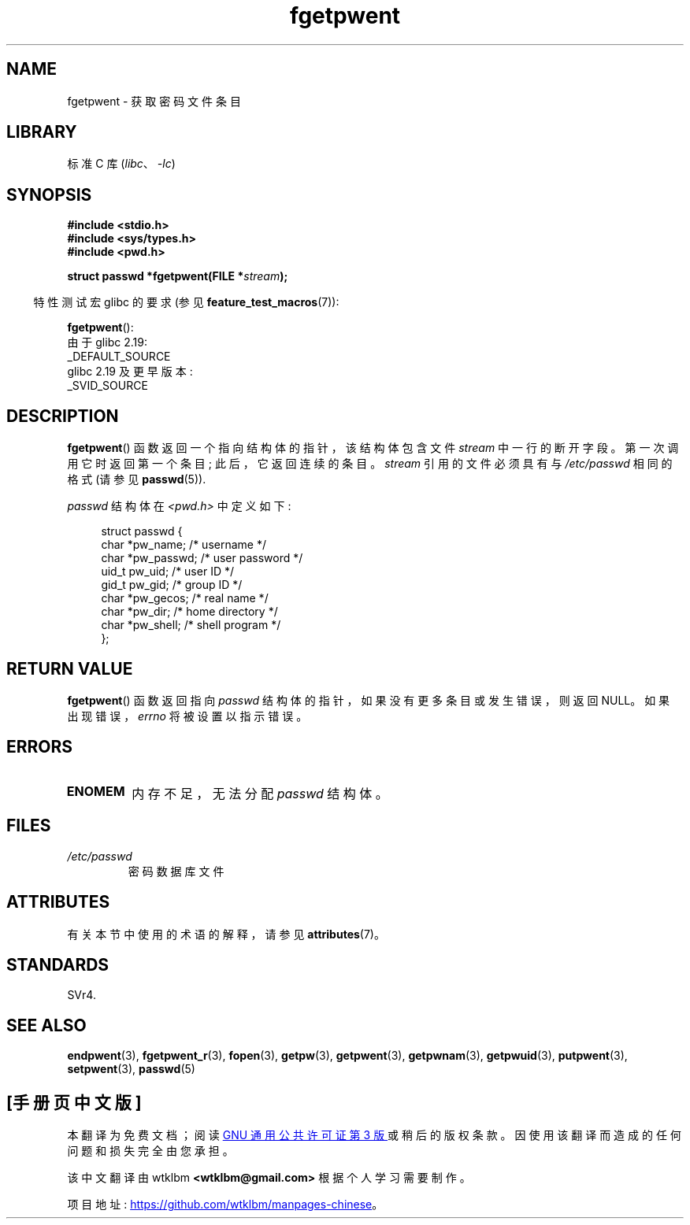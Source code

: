 .\" -*- coding: UTF-8 -*-
'\" t
.\" Copyright 1993 David Metcalfe (david@prism.demon.co.uk)
.\"
.\" SPDX-License-Identifier: Linux-man-pages-copyleft
.\"
.\" References consulted:
.\"     Linux libc source code
.\"     Lewine's _POSIX Programmer's Guide_ (O'Reilly & Associates, 1991)
.\"     386BSD man pages
.\"
.\" Modified Sat Jul 24 19:37:37 1993 by Rik Faith (faith@cs.unc.edu)
.\" Modified Mon May 27 22:40:48 1996 by Martin Schulze (joey@linux.de)
.\"
.\"*******************************************************************
.\"
.\" This file was generated with po4a. Translate the source file.
.\"
.\"*******************************************************************
.TH fgetpwent 3 2023\-02\-05 "Linux man\-pages 6.03" 
.SH NAME
fgetpwent \- 获取密码文件条目
.SH LIBRARY
标准 C 库 (\fIlibc\fP、\fI\-lc\fP)
.SH SYNOPSIS
.nf
\fB#include <stdio.h>\fP
\fB#include <sys/types.h>\fP
\fB#include <pwd.h>\fP
.PP
\fBstruct passwd *fgetpwent(FILE *\fP\fIstream\fP\fB);\fP
.fi
.PP
.RS -4
特性测试宏 glibc 的要求 (参见 \fBfeature_test_macros\fP(7)):
.RE
.PP
\fBfgetpwent\fP():
.nf
    由于 glibc 2.19:
        _DEFAULT_SOURCE
    glibc 2.19 及更早版本:
        _SVID_SOURCE
.fi
.SH DESCRIPTION
\fBfgetpwent\fP() 函数返回一个指向结构体的指针，该结构体包含文件 \fIstream\fP 中一行的断开字段。 第一次调用它时返回第一个条目;
此后，它返回连续的条目。 \fIstream\fP 引用的文件必须具有与 \fI/etc/passwd\fP 相同的格式 (请参见 \fBpasswd\fP(5)).
.PP
\fIpasswd\fP 结构体在 \fI<pwd.h>\fP 中定义如下:
.PP
.in +4n
.EX
struct passwd {
    char   *pw_name;       /* username */
    char   *pw_passwd;     /* user password */
    uid_t   pw_uid;        /* user ID */
    gid_t   pw_gid;        /* group ID */
    char   *pw_gecos;      /* real name */
    char   *pw_dir;        /* home directory */
    char   *pw_shell;      /* shell program */
};
.EE
.in
.SH "RETURN VALUE"
\fBfgetpwent\fP() 函数返回指向 \fIpasswd\fP 结构体的指针，如果没有更多条目或发生错误，则返回 NULL。
如果出现错误，\fIerrno\fP 将被设置以指示错误。
.SH ERRORS
.TP 
\fBENOMEM\fP
内存不足，无法分配 \fIpasswd\fP 结构体。
.SH FILES
.TP 
\fI/etc/passwd\fP
密码数据库文件
.SH ATTRIBUTES
有关本节中使用的术语的解释，请参见 \fBattributes\fP(7)。
.ad l
.nh
.TS
allbox;
lbx lb lb
l l l.
Interface	Attribute	Value
T{
\fBfgetpwent\fP()
T}	Thread safety	MT\-Unsafe race:fgetpwent
.TE
.hy
.ad
.sp 1
.\" FIXME: The marking is different from that in the glibc manual,
.\" which has:
.\"
.\"    fgetpwent: MT-Unsafe race:fpwent
.\"
.\" We think race:fpwent in glibc maybe hard for users to understand,
.\" and have sent a patch to the GNU libc community for changing it to
.\" race:fgetpwent, however, something about the copyright impeded the
.\" progress.
.SH STANDARDS
SVr4.
.SH "SEE ALSO"
\fBendpwent\fP(3), \fBfgetpwent_r\fP(3), \fBfopen\fP(3), \fBgetpw\fP(3), \fBgetpwent\fP(3),
\fBgetpwnam\fP(3), \fBgetpwuid\fP(3), \fBputpwent\fP(3), \fBsetpwent\fP(3), \fBpasswd\fP(5)
.PP
.SH [手册页中文版]
.PP
本翻译为免费文档；阅读
.UR https://www.gnu.org/licenses/gpl-3.0.html
GNU 通用公共许可证第 3 版
.UE
或稍后的版权条款。因使用该翻译而造成的任何问题和损失完全由您承担。
.PP
该中文翻译由 wtklbm
.B <wtklbm@gmail.com>
根据个人学习需要制作。
.PP
项目地址:
.UR \fBhttps://github.com/wtklbm/manpages-chinese\fR
.ME 。

